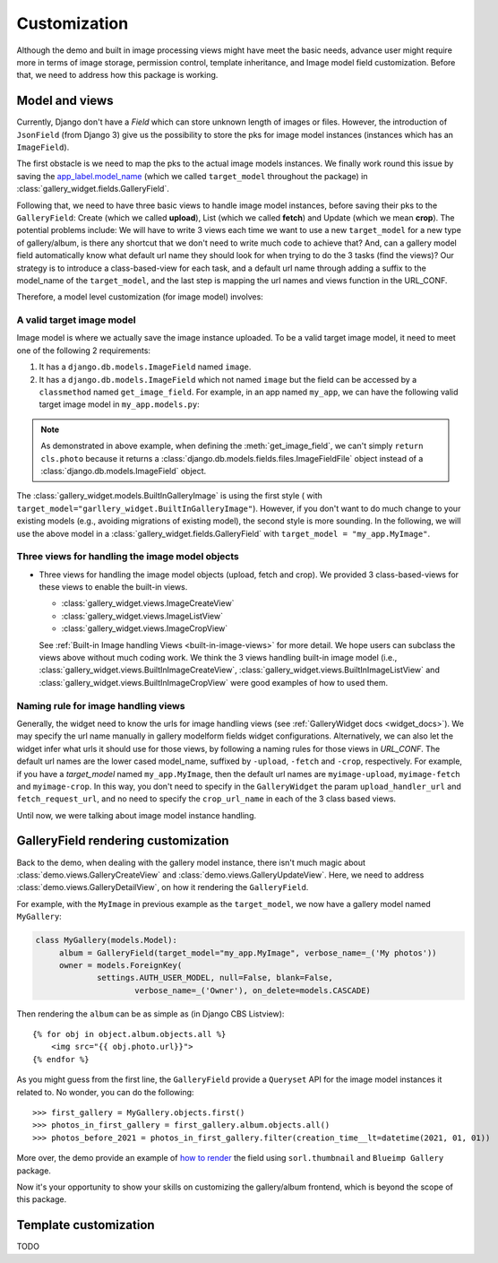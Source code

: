 Customization
===============

Although the demo and built in image processing views might have meet the basic needs, advance user might
require more in terms of image storage, permission control, template inheritance, and Image model field
customization. Before that, we need to address how this package is working.

Model and views
------------------

Currently, Django don't have a `Field` which can store unknown length of images or
files. However, the introduction of ``JsonField`` (from Django 3) give us the possibility
to store the pks for image model instances (instances which has an ``ImageField``).

The first obstacle is we need to map the pks to the actual image models instances.
We finally work round this issue by saving the `app_label.model_name <https://docs.djangoproject.com/en/dev/ref/applications/#django.apps.apps.get_model>`_
(which we called ``target_model`` throughout the package) in :class:`gallery_widget.fields.GalleryField`.

Following that, we need to have three basic views to handle image model instances, before saving their
pks to the ``GalleryField``: Create (which we called **upload**), List (which we called **fetch**) and Update
(which we mean **crop**).
The potential problems include: We will have to write 3 views each time we want to use a new ``target_model`` for
a new type of gallery/album, is there any shortcut that we don't need to write much code to achieve that?
And, can a gallery model field automatically know what default url name they should look for when trying to do the 3
tasks (find the views)? Our strategy is to introduce a class-based-view for each task, and
a default url name through adding a suffix to the model_name of the ``target_model``, and the last step
is mapping the url names and views function in the URL_CONF.

Therefore, a model level customization (for image model) involves:


.. _customize-valid-image-model:

A valid target image model
~~~~~~~~~~~~~~~~~~~~~~~~~~~~~~~~
Image model is where we actually save the image instance uploaded. To be a valid target image model, it need to meet one of the following 2 requirements:

1. It has a ``django.db.models.ImageField`` named ``image``.

2. It has a ``django.db.models.ImageField`` which not named ``image``
   but the field can be accessed by a ``classmethod`` named ``get_image_field``.
   For example, in an app named ``my_app``, we can have the following valid target image model in
   ``my_app.models.py``:

.. snippet:: python
   :filename: my_app/models.py

   class MyImage(models.Model):
        photo = models.ImageField(
            upload_to="my_images", storage=default_storage, verbose_name=_("Image"))
        creator = models.ForeignKey(
                settings.AUTH_USER_MODEL, null=False, blank=False,
                        verbose_name=_('Creator'), on_delete=models.CASCADE)
        creation_time = models.DateTimeField(default=now(), blank=False)

        @classmethod
        def get_image_field(cls):
            return cls._meta.get_field("photo")

.. note:: As demonstrated in above example, when defining the :meth:`get_image_field`,
   we can't simply ``return cls.photo`` because it
   returns a :class:`django.db.models.fields.files.ImageFieldFile`
   object instead of a :class:`django.db.models.ImageField` object.

The :class:`gallery_widget.models.BuiltInGalleryImage` is using the first style (
with ``target_model="garllery_widget.BuiltInGalleryImage"``).
However, if you don't want to do much change to your existing models (e.g., avoiding migrations of existing model),
the second style is more sounding. In the following, we will use the above model in a :class:`gallery_widget.fields.GalleryField`
with ``target_model = "my_app.MyImage"``.


Three views for handling the image model objects
~~~~~~~~~~~~~~~~~~~~~~~~~~~~~~~~~~~~~~~~~~~~~~~~~~~~

- Three views for handling the image model objects (upload, fetch and crop). We provided 3
  class-based-views for these views to enable the built-in views.

  - :class:`gallery_widget.views.ImageCreateView`
  - :class:`gallery_widget.views.ImageListView`
  - :class:`gallery_widget.views.ImageCropView`

  See :ref:`Built-in Image handling Views <built-in-image-views>` for more detail. We hope users can subclass the views above without much coding work. We think the 3 views
  handling built-in image model (i.e., :class:`gallery_widget.views.BuiltInImageCreateView`,
  :class:`gallery_widget.views.BuiltInImageListView` and
  :class:`gallery_widget.views.BuiltInImageCropView` were good examples of how to used them.


.. _image_handling_url_naming_rule:

Naming rule for image handling views
~~~~~~~~~~~~~~~~~~~~~~~~~~~~~~~~~~~~~

Generally, the widget need to know the urls for image handling views (see :ref:`GalleryWidget docs <widget_docs>`).
We may specify the url name manually in gallery modelform fields widget configurations.
Alternatively, we can also let the widget infer what urls it should use for those views, by
following a naming rules for those views in `URL_CONF`.
The default url names are the lower cased model_name, suffixed by ``-upload``, ``-fetch`` and ``-crop``,
respectively. For example, if you have a `target_model` named ``my_app.MyImage``, then the default
url names are ``myimage-upload``, ``myimage-fetch`` and ``myimage-crop``. In this way, you don't
need to specify in the ``GalleryWidget`` the param ``upload_handler_url`` and ``fetch_request_url``,
and no need to specify the ``crop_url_name`` in each of the 3 class based views.

Until now, we were talking about image model instance handling.


GalleryField rendering customization
--------------------------------------

Back to the demo, when dealing with the gallery model instance, there isn't much magic about
:class:`demo.views.GalleryCreateView` and :class:`demo.views.GalleryUpdateView`.
Here, we need to address :class:`demo.views.GalleryDetailView`, on how it rendering the ``GalleryField``.

For example, with the ``MyImage`` in previous example as the ``target_model``, we now have a gallery model named ``MyGallery``:

.. code-block:: python

   class MyGallery(models.Model):
        album = GalleryField(target_model="my_app.MyImage", verbose_name=_('My photos'))
        owner = models.ForeignKey(
                settings.AUTH_USER_MODEL, null=False, blank=False,
                        verbose_name=_('Owner'), on_delete=models.CASCADE)


Then rendering the ``album`` can be as simple as (in Django CBS Listview)::

    {% for obj in object.album.objects.all %}
        <img src="{{ obj.photo.url}}">
    {% endfor %}

As you might guess from the first line, the ``GalleryField`` provide a ``Queryset`` API
for the image model instances it related to. No wonder, you can do the following::

   >>> first_gallery = MyGallery.objects.first()
   >>> photos_in_first_gallery = first_gallery.album.objects.all()
   >>> photos_before_2021 = photos_in_first_gallery.filter(creation_time__lt=datetime(2021, 01, 01))


More over, the demo provide an  example of `how to render <https://github.com/dzhuang/django-gallery-widget/blob/main/demo/templates/demo/demogallery_detail.html>`__
the field using ``sorl.thumbnail`` and ``Blueimp Gallery`` package.

Now it's your opportunity to show your skills on customizing the gallery/album frontend, which is beyond the scope of this package.


Template customization
-------------------------------
TODO
